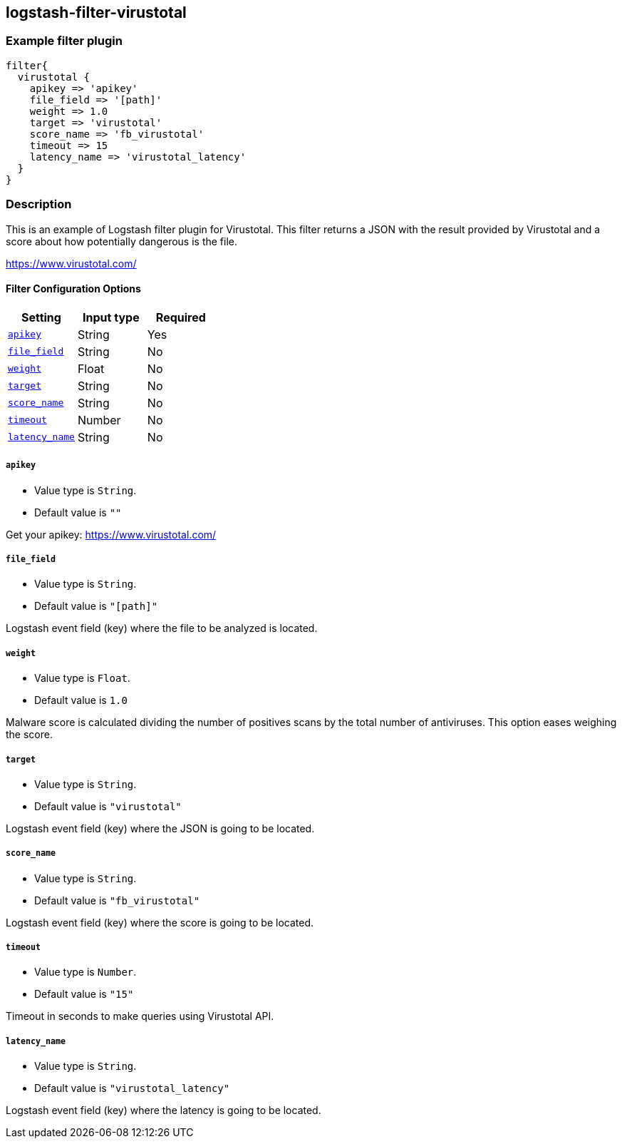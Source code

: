 :plugin: example
:type: filter

///////////////////////////////////////////
START - GENERATED VARIABLES, DO NOT EDIT!
///////////////////////////////////////////
:version: %VERSION%
:release_date: %RELEASE_DATE%
:changelog_url: %CHANGELOG_URL%
:include_path: ../../../../logstash/docs/include
///////////////////////////////////////////
END - GENERATED VARIABLES, DO NOT EDIT!
///////////////////////////////////////////

[id="plugins-{type}s-{plugin}"]

== logstash-filter-virustotal

=== Example filter plugin

[,logstash]
----
filter{
  virustotal {
    apikey => 'apikey'
    file_field => '[path]'
    weight => 1.0
    target => 'virustotal'
    score_name => 'fb_virustotal'
    timeout => 15
    latency_name => 'virustotal_latency'
  }
}
----

=== Description

This is an example of Logstash filter plugin for Virustotal. This filter returns a JSON with the result provided by Virustotal and a score about how potentially dangerous is the file.

https://www.virustotal.com/

[id="plugins-{type}s-{plugin}-options"]
==== Filter Configuration Options

[cols="<,<,<",options="header",]
|=======================================================================
|Setting |Input type|Required
| <<plugins-{type}s-{plugin}-apikey>> |String|Yes
| <<plugins-{type}s-{plugin}-file_field>> |String|No
| <<plugins-{type}s-{plugin}-weight>> |Float|No
| <<plugins-{type}s-{plugin}-target>> |String|No
| <<plugins-{type}s-{plugin}-score_name>> |String|No
| <<plugins-{type}s-{plugin}-timeout>> |Number|No
| <<plugins-{type}s-{plugin}-latency_name>> |String|No
|=======================================================================

[id="plugins-{type}s-{plugin}-apikey"]
===== `apikey`

  * Value type is `String`.
  * Default value is `""`

Get your apikey: https://www.virustotal.com/

[id="plugins-{type}s-{plugin}-file_field"]
===== `file_field`

* Value type is `String`.
* Default value is `"[path]"`

Logstash event field (key) where the file to be analyzed is located.

[id="plugins-{type}s-{plugin}-weight"]
===== `weight`

* Value type is `Float`.
* Default value is `1.0`

Malware score is calculated dividing the number of positives scans by the total number of antiviruses. This option eases weighing the score.

[id="plugins-{type}s-{plugin}-target"]
===== `target`

* Value type is `String`.
* Default value is `"virustotal"`

Logstash event field (key) where the JSON is going to be located.

[id="plugins-{type}s-{plugin}-score_name"]
===== `score_name`

* Value type is `String`.
* Default value is `"fb_virustotal"`

Logstash event field (key) where the score is going to be located.

[id="plugins-{type}s-{plugin}-timeout"]
===== `timeout`

* Value type is `Number`.
* Default value is `"15"`

Timeout in seconds to make queries using Virustotal API.

[id="plugins-{type}s-{plugin}-latency_name"]
===== `latency_name`

* Value type is `String`.
* Default value is `"virustotal_latency"`

Logstash event field (key) where the latency is going to be located.

[id="plugins-{type}s-{plugin}-common-options"]
